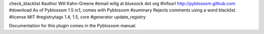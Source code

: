 check_blacklist
#author Will Kahn-Greene
#email willg at bluesock dot org
#infourl http://pyblosxom.github.com
#download As of Pyblosxom 1.5 rc1, comes with Pyblosxom
#summary Rejects comments using a word blacklist.
#license MIT
#registrytags 1.4, 1.5, core
#generator update_registry

Documentation for this plugin comes in the Pyblosxom manual.
